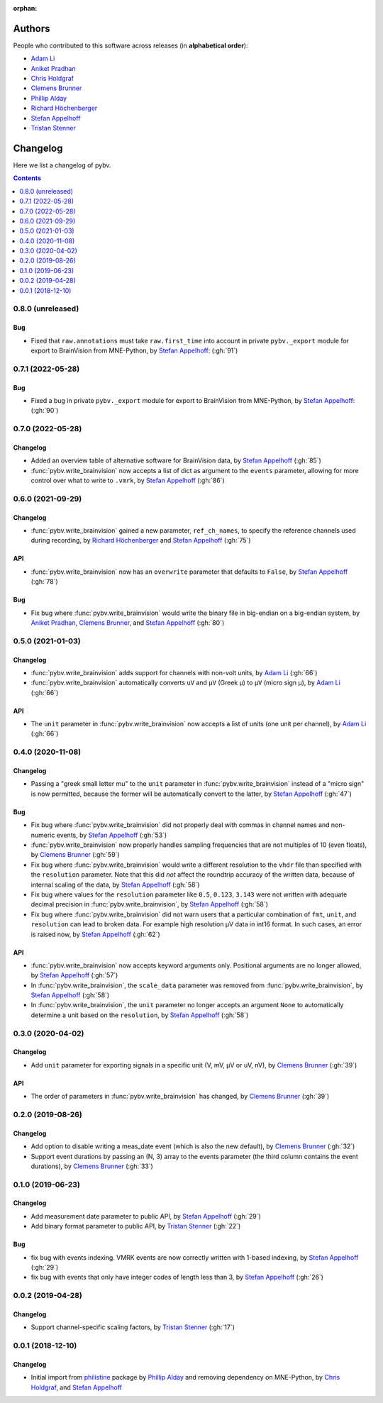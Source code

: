 :orphan:

=======
Authors
=======

People who contributed to this software across releases (in **alphabetical order**):

- `Adam Li`_
- `Aniket Pradhan`_
- `Chris Holdgraf`_
- `Clemens Brunner`_
- `Phillip Alday`_
- `Richard Höchenberger`_
- `Stefan Appelhoff`_
- `Tristan Stenner`_

.. _changelog:

=========
Changelog
=========

Here we list a changelog of pybv.

.. contents:: Contents
   :local:
   :depth: 1

0.8.0 (unreleased)
==================

Bug
~~~
- Fixed that ``raw.annotations`` must take ``raw.first_time`` into account in private ``pybv._export`` module for export to BrainVision from MNE-Python, by `Stefan Appelhoff`_: (:gh:`91`)

0.7.1 (2022-05-28)
==================

Bug
~~~
- Fixed a bug in private ``pybv._export`` module for export to BrainVision from MNE-Python, by `Stefan Appelhoff`_: (:gh:`90`)

0.7.0 (2022-05-28)
==================

Changelog
~~~~~~~~~
- Added an overview table of alternative software for BrainVision data, by `Stefan Appelhoff`_ (:gh:`85`)
- :func:`pybv.write_brainvision` now accepts a list of dict as argument to the ``events`` parameter, allowing for more control over what to write to ``.vmrk``, by `Stefan Appelhoff`_ (:gh:`86`)

0.6.0 (2021-09-29)
==================

Changelog
~~~~~~~~~
- :func:`pybv.write_brainvision` gained a new parameter, ``ref_ch_names``, to specify the reference channels used during recording, by `Richard Höchenberger`_ and `Stefan Appelhoff`_ (:gh:`75`)

API
~~~
- :func:`pybv.write_brainvision` now has an ``overwrite`` parameter that defaults to ``False``, by `Stefan Appelhoff`_ (:gh:`78`)

Bug
~~~
- Fix bug where :func:`pybv.write_brainvision` would write the binary file in big-endian on a big-endian system, by `Aniket Pradhan`_, `Clemens Brunner`_, and `Stefan Appelhoff`_ (:gh:`80`)

0.5.0 (2021-01-03)
==================

Changelog
~~~~~~~~~
- :func:`pybv.write_brainvision` adds support for channels with non-volt units, by `Adam Li`_ (:gh:`66`)
- :func:`pybv.write_brainvision` automatically converts ``uV`` and ``μV`` (Greek μ) to ``µV`` (micro sign µ), by `Adam Li`_ (:gh:`66`)

API
~~~
- The ``unit`` parameter in :func:`pybv.write_brainvision` now accepts a list of units (one unit per channel), by `Adam Li`_ (:gh:`66`)

0.4.0 (2020-11-08)
==================

Changelog
~~~~~~~~~
- Passing a "greek small letter mu" to the ``unit`` parameter in :func:`pybv.write_brainvision` instead of a "micro sign" is now permitted, because the former will be automatically convert to the latter, by `Stefan Appelhoff`_ (:gh:`47`)

Bug
~~~
- Fix bug where :func:`pybv.write_brainvision` did not properly deal with commas in channel names and non-numeric events, by `Stefan Appelhoff`_ (:gh:`53`)
- :func:`pybv.write_brainvision` now properly handles sampling frequencies that are not multiples of 10 (even floats), by `Clemens Brunner`_ (:gh:`59`)
- Fix bug where :func:`pybv.write_brainvision` would write a different resolution to the ``vhdr`` file than specified with the ``resolution`` parameter. Note that this did *not* affect the roundtrip accuracy of the written data, because of internal scaling of the data, by `Stefan Appelhoff`_ (:gh:`58`)
- Fix bug where values for the ``resolution`` parameter like ``0.5``, ``0.123``, ``3.143`` were not written with adequate decimal precision in :func:`pybv.write_brainvision`, by `Stefan Appelhoff`_ (:gh:`58`)
- Fix bug where :func:`pybv.write_brainvision` did not warn users that a particular combination of ``fmt``, ``unit``, and ``resolution`` can lead to broken data. For example high resolution µV data in int16 format. In such cases, an error is raised now, by `Stefan Appelhoff`_ (:gh:`62`)

API
~~~
- :func:`pybv.write_brainvision` now accepts keyword arguments only. Positional arguments are no longer allowed, by `Stefan Appelhoff`_ (:gh:`57`)
- In :func:`pybv.write_brainvision`, the ``scale_data`` parameter was removed from :func:`pybv.write_brainvision`, by `Stefan Appelhoff`_ (:gh:`58`)
- In :func:`pybv.write_brainvision`, the ``unit`` parameter no longer accepts an argument ``None`` to automatically determine a unit based on the ``resolution``, by `Stefan Appelhoff`_ (:gh:`58`)

0.3.0 (2020-04-02)
==================

Changelog
~~~~~~~~~
- Add ``unit`` parameter for exporting signals in a specific unit (V, mV, µV or uV, nV), by `Clemens Brunner`_ (:gh:`39`)

API
~~~
- The order of parameters in :func:`pybv.write_brainvision` has changed, by `Clemens Brunner`_ (:gh:`39`)

0.2.0 (2019-08-26)
==================

Changelog
~~~~~~~~~
- Add option to disable writing a meas_date event (which is also the new default), by `Clemens Brunner`_ (:gh:`32`)
- Support event durations by passing an (N, 3) array to the events parameter (the third column contains the event durations), by `Clemens Brunner`_ (:gh:`33`)

0.1.0 (2019-06-23)
==================

Changelog
~~~~~~~~~
- Add measurement date parameter to public API, by `Stefan Appelhoff`_ (:gh:`29`)
- Add binary format parameter to public API, by `Tristan Stenner`_ (:gh:`22`)

Bug
~~~
- fix bug with events indexing. VMRK events are now correctly written with 1-based indexing, by `Stefan Appelhoff`_ (:gh:`29`)
- fix bug with events that only have integer codes of length less than 3, by `Stefan Appelhoff`_ (:gh:`26`)

0.0.2 (2019-04-28)
==================

Changelog
~~~~~~~~~
- Support channel-specific scaling factors, by `Tristan Stenner`_ (:gh:`17`)

0.0.1 (2018-12-10)
==================

Changelog
~~~~~~~~~
- Initial import from `philistine <https://pypi.org/project/philistine/>`_ package by `Phillip Alday`_
  and removing dependency on MNE-Python, by `Chris Holdgraf`_, and `Stefan Appelhoff`_

.. _Chris Holdgraf: https://bids.berkeley.edu/people/chris-holdgraf
.. _Stefan Appelhoff: http://stefanappelhoff.com/
.. _Tristan Stenner: https://github.com/tstenner
.. _Phillip Alday: https://palday.bitbucket.io/
.. _Clemens Brunner: https://cbrnr.github.io/
.. _Richard Höchenberger: https://hoechenberger.net/
.. _Adam Li: https://adam2392.github.io/
.. _Aniket Pradhan: http://home.iiitd.edu.in/~aniket17133/
